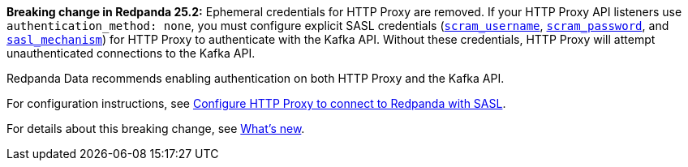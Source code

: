 *Breaking change in Redpanda 25.2:* Ephemeral credentials for HTTP Proxy are removed. If your HTTP Proxy API listeners use `authentication_method: none`, you must configure explicit SASL credentials (xref:reference:properties/broker-properties.adoc#scram_username[`scram_username`], xref:reference:properties/broker-properties.adoc#scram_password[`scram_password`], and xref:reference:properties/broker-properties.adoc#sasl_mechanism[`sasl_mechanism`]) for HTTP Proxy to authenticate with the Kafka API. Without these credentials, HTTP Proxy will attempt unauthenticated connections to the Kafka API. 

Redpanda Data recommends enabling authentication on both HTTP Proxy and the Kafka API.

// tag::include-config-link[]
For configuration instructions, see xref:manage:security/authentication.adoc#schema-and-http-to-redpanda[Configure HTTP Proxy to connect to Redpanda with SASL].
// end::include-config-link[]

// tag::include-release-notes-link[]
For details about this breaking change, see xref:get-started:release-notes/redpanda.adoc#http-proxy-authentication-changes[What's new].
// end::include-release-notes-link[]
